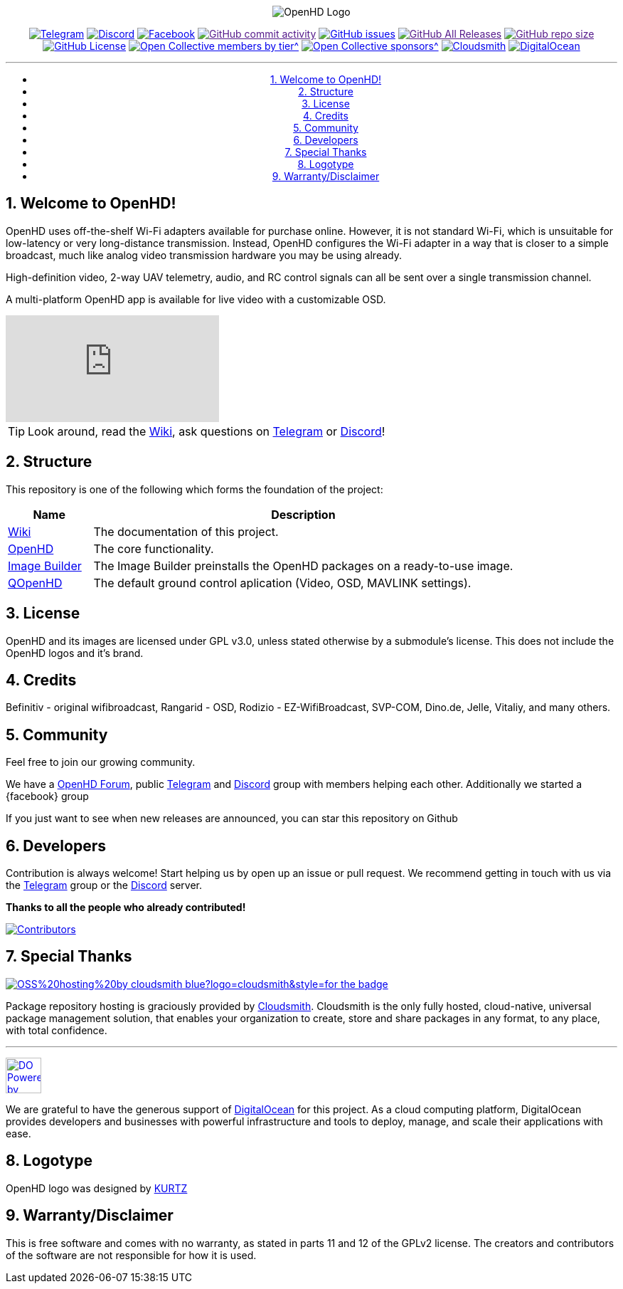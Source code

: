 //***********************************************
//***************** SETTINGS ********************
//***********************************************

:doctype: book
:use-link-attrs:
:linkattrs:

// -- Table of Contents

:toc:
:toclevels: 3
:toc-title: 
:toc-placement!:

// -- Icons

ifdef::env-github[]

:caution-caption: :fire:
:important-caption: :exclamation:
:note-caption: :paperclip:
:tip-caption: :bulb:
:warning-caption: :warning:
endif::[]

ifdef::env-github[]
:status:
:outfilesuffix: .asciidoc
endif::[]

:sectanchors:
:numbered:


//************* END OF SETTINGS ******************
//************************************************

// Variables \\
:cloudsmith: link:https://cloudsmith.com[Cloudsmith^]
:digitalocean: link:https://www.digitalocean.com?utm_medium=opensource&utm_source=OpenHD[DigitalOcean^]
:discord: link:https://discord.gg/NRRn5ugrxH[Discord^]
:forum: link:https://forum.openhdfpv.org[OpenHD Forum^]
:imageBuilder: link:https://github.com/OpenHD/OpenHD-ImageBuilder[Image Builder^]
:linux-kernel: link:https://www.kernel.org/doc/html/v4.16/process/license-rules.html[Linux Kernel^]
:openhd: link:https://github.com/OpenHD/OpenHD[OpenHD^]
:raspbian: link:https://www.raspberrypi.org/documentation/[Raspbian^]
:var_QOpenHD_url: link:https://github.com/OpenHD/QOpenHD[QOpenHD^]
:telegram: link:https://t.me/OpenHD_User[Telegram,role=external,window=_blank]
:wiki: link:https://openhd.gitbook.io/open-hd/[Wiki^]

// === BEGIN OF CONTENT === \\
++++
<div align="center">
++++

// Logo
image:wiki-content/Open.HD Logo Splashscreen/Plain_OpenHD_Logo.jpg[OpenHD Logo]

// Badges

:telegram_badge: https://img.shields.io/badge/Telegram-Join_us!-informational?logo=Telegram&style=flat-square
:discord_badge: https://img.shields.io/badge/Discord-Join_us!-informational?logo=Discord&style=flat-square
:facebook_badge: https://img.shields.io/badge/Facebook-Join_us!-informational?logo=Facebook&style=flat-square
:github_commit_activity_badge: https://img.shields.io/github/commit-activity/m/OpenHD/OpenHD?style=flat-square
:github_issues_badge: https://img.shields.io/github/issues-raw/OpenHD/OpenHD?style=flat-square
:github_releases_badge: https://img.shields.io/github/downloads/OpenHD/OpenHD/total?style=flat-square
:github_repo_size_badge: https://img.shields.io/github/repo-size/OpenHD/OpenHD?style=flat-square
:github_license_badge: https://img.shields.io/github/license/OpenHD/OpenHD?style=flat-square
:opencollective_members_badge: https://img.shields.io/opencollective/tier/openhd/18297?label=%5Bopencollective%5D%20monthly%20backers&style=flat-square
:opencollective_sponsors_badge: https://img.shields.io/opencollective/sponsors/openhd?label=%5Bopencollective%5D%20sponsors&style=flat-square
:cloudsmith_badge: https://img.shields.io/badge/OSS%20hosting%20by-cloudsmith-blue?logo=cloudsmith&style=flat-square
:digitalocean_badge: https://img.shields.io/badge/Supported%20by-DigitalOcean-blue?logo=digitalocean&style=flat-square

image:{telegram_badge}[Telegram, link="https://t.me/OpenHD_User"]
image:{discord_badge}[Discord, link="https://discord.gg/NRRn5ugrxH"]
image:{facebook_badge}[Facebook, link="https://www.facebook.com/groups/open.hd/"]
image:{github_commit_activity_badge}[GitHub commit activity, link=""]
image:{github_issues_badge}[GitHub issues, link="https://github.com/OpenHD/OpenHD/issues"]
image:{github_releases_badge}[GitHub All Releases, link=""]
image:{github_repo_size_badge}[GitHub repo size, link=""]
image:{github_license_badge}[GitHub License, link="LICENSE"]
image:{opencollective_members_badge}[Open Collective members by tier^, link="https://opencollective.com/openhd"]
image:{opencollective_sponsors_badge}[Open Collective sponsors^, link="https://opencollective.com/openhd"]
image:{cloudsmith_badge}[Cloudsmith, link="https://cloudsmith.io"]
image:{digitalocean_badge}[DigitalOcean, link="https://www.digitalocean.com?utm_medium=opensource&utm_source=OpenHD"]
 
---

// Table of Contents
toc::[]

++++
</div>
++++

== Welcome to OpenHD!

OpenHD uses off-the-shelf Wi-Fi adapters available for purchase online. However, it is not standard Wi-Fi, which is unsuitable for low-latency
or very long-distance transmission. Instead, OpenHD configures the Wi-Fi adapter in a way that is closer to a simple broadcast, much like analog
video transmission hardware you may be using already.

High-definition video, 2-way UAV telemetry, audio, and RC control signals can all be sent over a single transmission channel.

A multi-platform OpenHD app is available for live video with a customizable OSD.

ifdef::env-github[]
image:https://1945119839-files.gitbook.io/~/files/v0/b/gitbook-x-prod.appspot.com/o/spaces%2F8RIMU39m4Gt1vqzzt4lm%2Fuploads%2Fgit-blob-353dff94866ae2d4a81fa3329bf93290a0271b42%2FNorbertScreenshot.png?alt=media[link=https://youtube.com/watch?v=5Ht9P3uv5N4]
endif::[]

ifndef::env-github[]
video::5Ht9P3uv5N4[youtube]
endif::[]


TIP: Look around, read the {wiki}, ask questions on {telegram} or {discord}!

== Structure

This repository is one of the following which forms the foundation of the project:

[options="header"]
[cols="1, 5"]
|===
| Name | Description

| {wiki}
| The documentation of this project.

| {openhd}
| The core functionality.

| {imageBuilder}
| The Image Builder preinstalls the OpenHD packages on a ready-to-use image.

| {var_QOpenHD_url}
| The default ground control aplication (Video, OSD, MAVLINK settings).

|===

== License

OpenHD and its images are licensed under GPL v3.0, unless stated otherwise by a submodule's license.
This does not include the OpenHD logos and it's brand.

== Credits

Befinitiv - original wifibroadcast, Rangarid - OSD, Rodizio - EZ-WifiBroadcast, SVP-COM, Dino.de, Jelle, Vitaliy, and many others.

== Community
Feel free to join our growing community.

We have a {forum}, public {telegram} and {discord} group with members helping each other. Additionally we started a {facebook} group

If you just want to see when new releases are announced, you can star this repository on Github 

== Developers
Contribution is always welcome!
Start helping us by open up an issue or pull request.
We recommend getting in touch with us via the {telegram} group or the {discord} server.

*Thanks to all the people who already contributed!*

[#img-contributors,link=https://github.com/OpenHD/OpenHD/graphs/contributors]
image::https://openhd-images.fra1.cdn.digitaloceanspaces.com/uploads/OpenHD.svg[Contributors]

== Special Thanks

image:https://img.shields.io/badge/OSS%20hosting%20by-cloudsmith-blue?logo=cloudsmith&style=for-the-badge[title="Cloudsmith", link="https://cloudsmith.com"]

Package repository hosting is graciously provided by {cloudsmith}.
Cloudsmith is the only fully hosted, cloud-native, universal package management solution, that
enables your organization to create, store and share packages in any format, to any place, with total
confidence.

---

//image:https://img.shields.io/badge/Sponsorship%20by-DigitalOcean-blueviolet?logo=digitalocean&style=for-the-badge[title="DigitalOcean", link="https://www.digitalocean.com?utm_medium=opensource&utm_source=OpenHD"]
image:https://opensource.nyc3.cdn.digitaloceanspaces.com/attribution/assets/PoweredByDO/DO_Powered_by_Badge_blue.svg[title="DigitalOcean", link="https://www.digitalocean.com?utm_medium=opensource&utm_source=OpenHD", height=50px]

We are grateful to have the generous support of {DigitalOcean} for this project. As a cloud computing platform, DigitalOcean provides developers and businesses with powerful infrastructure and tools to deploy, manage, and scale their applications with ease.

== Logotype

OpenHD logo was designed by link:https://kurtzgraphics.com/[KURTZ]

== Warranty/Disclaimer

This is free software and comes with no warranty, as stated in parts 11 and 12 of the GPLv2 license.
The creators and contributors of the software are not responsible for how it is used.

